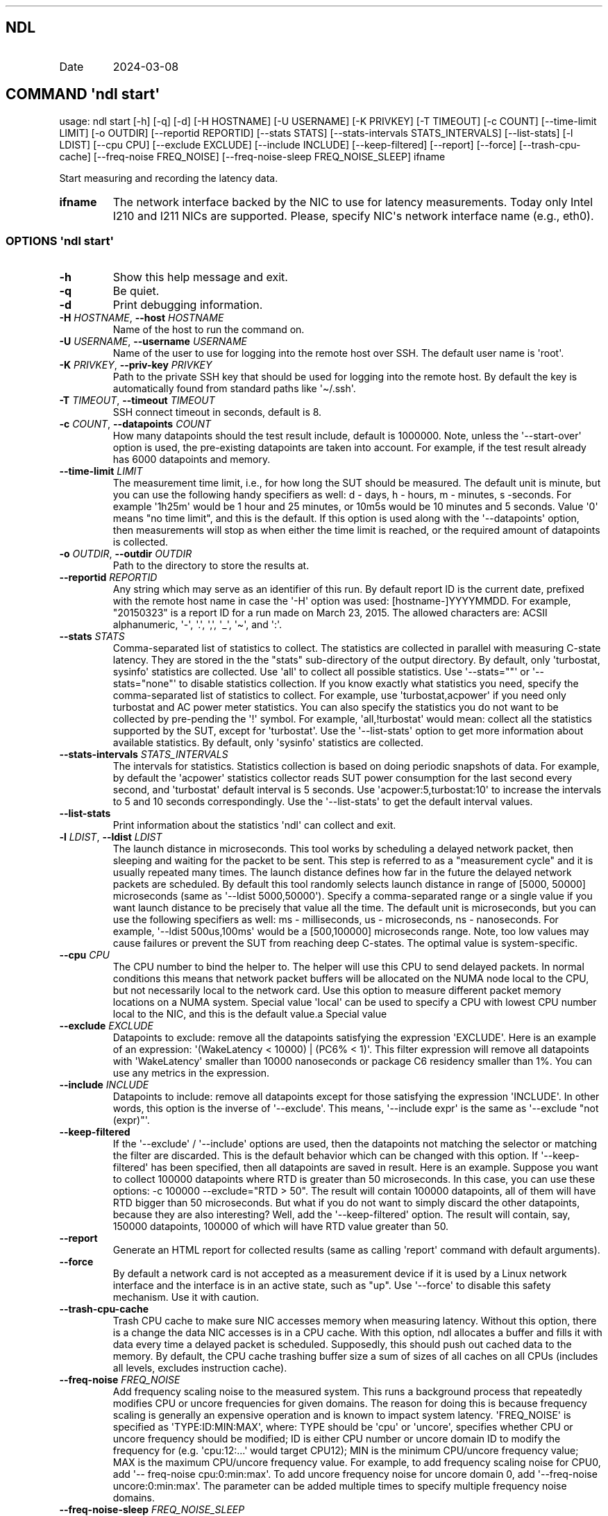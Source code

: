 .\" Automatically generated by Pandoc 3.1.3
.\"
.\" Define V font for inline verbatim, using C font in formats
.\" that render this, and otherwise B font.
.ie "\f[CB]x\f[]"x" \{\
. ftr V B
. ftr VI BI
. ftr VB B
. ftr VBI BI
.\}
.el \{\
. ftr V CR
. ftr VI CI
. ftr VB CB
. ftr VBI CBI
.\}
.TH "" "" "" "" ""
.hy
.SH NDL
.TP
Date
2024-03-08
.SH COMMAND \f[I]\[aq]ndl\f[R] start\[aq]
.PP
usage: ndl start [-h] [-q] [-d] [-H HOSTNAME] [-U USERNAME] [-K PRIVKEY]
[-T TIMEOUT] [-c COUNT] [--time-limit LIMIT] [-o OUTDIR] [--reportid
REPORTID] [--stats STATS] [--stats-intervals STATS_INTERVALS]
[--list-stats] [-l LDIST] [--cpu CPU] [--exclude EXCLUDE] [--include
INCLUDE] [--keep-filtered] [--report] [--force] [--trash-cpu-cache]
[--freq-noise FREQ_NOISE] [--freq-noise-sleep FREQ_NOISE_SLEEP] ifname
.PP
Start measuring and recording the latency data.
.TP
\f[B]ifname\f[R]
The network interface backed by the NIC to use for latency measurements.
Today only Intel I210 and I211 NICs are supported.
Please, specify NIC\[aq]s network interface name (e.g., eth0).
.SS OPTIONS \f[I]\[aq]ndl\f[R] start\[aq]
.TP
\f[B]-h\f[R]
Show this help message and exit.
.TP
\f[B]-q\f[R]
Be quiet.
.TP
\f[B]-d\f[R]
Print debugging information.
.TP
\f[B]-H\f[R] \f[I]HOSTNAME\f[R], \f[B]--host\f[R] \f[I]HOSTNAME\f[R]
Name of the host to run the command on.
.TP
\f[B]-U\f[R] \f[I]USERNAME\f[R], \f[B]--username\f[R] \f[I]USERNAME\f[R]
Name of the user to use for logging into the remote host over SSH.
The default user name is \[aq]root\[aq].
.TP
\f[B]-K\f[R] \f[I]PRIVKEY\f[R], \f[B]--priv-key\f[R] \f[I]PRIVKEY\f[R]
Path to the private SSH key that should be used for logging into the
remote host.
By default the key is automatically found from standard paths like
\[aq]\[ti]/.ssh\[aq].
.TP
\f[B]-T\f[R] \f[I]TIMEOUT\f[R], \f[B]--timeout\f[R] \f[I]TIMEOUT\f[R]
SSH connect timeout in seconds, default is 8.
.TP
\f[B]-c\f[R] \f[I]COUNT\f[R], \f[B]--datapoints\f[R] \f[I]COUNT\f[R]
How many datapoints should the test result include, default is 1000000.
Note, unless the \[aq]--start-over\[aq] option is used, the pre-existing
datapoints are taken into account.
For example, if the test result already has 6000 datapoints and memory.
.TP
\f[B]--time-limit\f[R] \f[I]LIMIT\f[R]
The measurement time limit, i.e., for how long the SUT should be
measured.
The default unit is minute, but you can use the following handy
specifiers as well: d - days, h - hours, m - minutes, s -seconds.
For example \[aq]1h25m\[aq] would be 1 hour and 25 minutes, or 10m5s
would be 10 minutes and 5 seconds.
Value \[aq]0\[aq] means \[dq]no time limit\[dq], and this is the
default.
If this option is used along with the \[aq]--datapoints\[aq] option,
then measurements will stop as when either the time limit is reached, or
the required amount of datapoints is collected.
.TP
\f[B]-o\f[R] \f[I]OUTDIR\f[R], \f[B]--outdir\f[R] \f[I]OUTDIR\f[R]
Path to the directory to store the results at.
.TP
\f[B]--reportid\f[R] \f[I]REPORTID\f[R]
Any string which may serve as an identifier of this run.
By default report ID is the current date, prefixed with the remote host
name in case the \[aq]-H\[aq] option was used: [hostname-]YYYYMMDD.
For example, \[dq]20150323\[dq] is a report ID for a run made on March
23, 2015.
The allowed characters are: ACSII alphanumeric, \[aq]-\[aq],
\[aq].\[aq], \[aq],\[aq], \[aq]_\[aq], \[aq]\[ti]\[aq], and \[aq]:\[aq].
.TP
\f[B]--stats\f[R] \f[I]STATS\f[R]
Comma-separated list of statistics to collect.
The statistics are collected in parallel with measuring C-state latency.
They are stored in the the \[dq]stats\[dq] sub-directory of the output
directory.
By default, only \[aq]turbostat, sysinfo\[aq] statistics are collected.
Use \[aq]all\[aq] to collect all possible statistics.
Use \[aq]--stats=\[dq]\[dq]\[aq] or \[aq]--stats=\[dq]none\[dq]\[aq] to
disable statistics collection.
If you know exactly what statistics you need, specify the
comma-separated list of statistics to collect.
For example, use \[aq]turbostat,acpower\[aq] if you need only turbostat
and AC power meter statistics.
You can also specify the statistics you do not want to be collected by
pre-pending the \[aq]!\[aq] symbol.
For example, \[aq]all,!turbostat\[aq] would mean: collect all the
statistics supported by the SUT, except for \[aq]turbostat\[aq].
Use the \[aq]--list-stats\[aq] option to get more information about
available statistics.
By default, only \[aq]sysinfo\[aq] statistics are collected.
.TP
\f[B]--stats-intervals\f[R] \f[I]STATS_INTERVALS\f[R]
The intervals for statistics.
Statistics collection is based on doing periodic snapshots of data.
For example, by default the \[aq]acpower\[aq] statistics collector reads
SUT power consumption for the last second every second, and
\[aq]turbostat\[aq] default interval is 5 seconds.
Use \[aq]acpower:5,turbostat:10\[aq] to increase the intervals to 5 and
10 seconds correspondingly.
Use the \[aq]--list-stats\[aq] to get the default interval values.
.TP
\f[B]--list-stats\f[R]
Print information about the statistics \[aq]ndl\[aq] can collect and
exit.
.TP
\f[B]-l\f[R] \f[I]LDIST\f[R], \f[B]--ldist\f[R] \f[I]LDIST\f[R]
The launch distance in microseconds.
This tool works by scheduling a delayed network packet, then sleeping
and waiting for the packet to be sent.
This step is referred to as a \[dq]measurement cycle\[dq] and it is
usually repeated many times.
The launch distance defines how far in the future the delayed network
packets are scheduled.
By default this tool randomly selects launch distance in range of [5000,
50000] microseconds (same as \[aq]--ldist 5000,50000\[aq]).
Specify a comma-separated range or a single value if you want launch
distance to be precisely that value all the time.
The default unit is microseconds, but you can use the following
specifiers as well: ms - milliseconds, us - microseconds, ns -
nanoseconds.
For example, \[aq]--ldist 500us,100ms\[aq] would be a [500,100000]
microseconds range.
Note, too low values may cause failures or prevent the SUT from reaching
deep C-states.
The optimal value is system-specific.
.TP
\f[B]--cpu\f[R] \f[I]CPU\f[R]
The CPU number to bind the helper to.
The helper will use this CPU to send delayed packets.
In normal conditions this means that network packet buffers will be
allocated on the NUMA node local to the CPU, but not necessarily local
to the network card.
Use this option to measure different packet memory locations on a NUMA
system.
Special value \[aq]local\[aq] can be used to specify a CPU with lowest
CPU number local to the NIC, and this is the default value.a Special
value
.TP
\f[B]--exclude\f[R] \f[I]EXCLUDE\f[R]
Datapoints to exclude: remove all the datapoints satisfying the
expression \[aq]EXCLUDE\[aq].
Here is an example of an expression: \[aq](WakeLatency < 10000) | (PC6%
< 1)\[aq].
This filter expression will remove all datapoints with
\[aq]WakeLatency\[aq] smaller than 10000 nanoseconds or package C6
residency smaller than 1%.
You can use any metrics in the expression.
.TP
\f[B]--include\f[R] \f[I]INCLUDE\f[R]
Datapoints to include: remove all datapoints except for those satisfying
the expression \[aq]INCLUDE\[aq].
In other words, this option is the inverse of \[aq]--exclude\[aq].
This means, \[aq]--include expr\[aq] is the same as \[aq]--exclude
\[dq]not (expr)\[dq]\[aq].
.TP
\f[B]--keep-filtered\f[R]
If the \[aq]--exclude\[aq] / \[aq]--include\[aq] options are used, then
the datapoints not matching the selector or matching the filter are
discarded.
This is the default behavior which can be changed with this option.
If \[aq]--keep-filtered\[aq] has been specified, then all datapoints are
saved in result.
Here is an example.
Suppose you want to collect 100000 datapoints where RTD is greater than
50 microseconds.
In this case, you can use these options: -c 100000 --exclude=\[dq]RTD >
50\[dq].
The result will contain 100000 datapoints, all of them will have RTD
bigger than 50 microseconds.
But what if you do not want to simply discard the other datapoints,
because they are also interesting?
Well, add the \[aq]--keep-filtered\[aq] option.
The result will contain, say, 150000 datapoints, 100000 of which will
have RTD value greater than 50.
.TP
\f[B]--report\f[R]
Generate an HTML report for collected results (same as calling
\[aq]report\[aq] command with default arguments).
.TP
\f[B]--force\f[R]
By default a network card is not accepted as a measurement device if it
is used by a Linux network interface and the interface is in an active
state, such as \[dq]up\[dq].
Use \[aq]--force\[aq] to disable this safety mechanism.
Use it with caution.
.TP
\f[B]--trash-cpu-cache\f[R]
Trash CPU cache to make sure NIC accesses memory when measuring latency.
Without this option, there is a change the data NIC accesses is in a CPU
cache.
With this option, ndl allocates a buffer and fills it with data every
time a delayed packet is scheduled.
Supposedly, this should push out cached data to the memory.
By default, the CPU cache trashing buffer size a sum of sizes of all
caches on all CPUs (includes all levels, excludes instruction cache).
.TP
\f[B]--freq-noise\f[R] \f[I]FREQ_NOISE\f[R]
Add frequency scaling noise to the measured system.
This runs a background process that repeatedly modifies CPU or uncore
frequencies for given domains.
The reason for doing this is because frequency scaling is generally an
expensive operation and is known to impact system latency.
\[aq]FREQ_NOISE\[aq] is specified as \[aq]TYPE:ID:MIN:MAX\[aq], where:
TYPE should be \[aq]cpu\[aq] or \[aq]uncore\[aq], specifies whether CPU
or uncore frequency should be modified; ID is either CPU number or
uncore domain ID to modify the frequency for (e.g.
\[aq]cpu:12:...\[aq] would target CPU12); MIN is the minimum CPU/uncore
frequency value; MAX is the maximum CPU/uncore frequency value.
For example, to add frequency scaling noise for CPU0, add \[aq]--
freq-noise cpu:0:min:max\[aq].
To add uncore frequency noise for uncore domain 0, add \[aq]--freq-noise
uncore:0:min:max\[aq].
The parameter can be added multiple times to specify multiple frequency
noise domains.
.TP
\f[B]--freq-noise-sleep\f[R] \f[I]FREQ_NOISE_SLEEP\f[R]
Sleep between frequency noise operations.
This time is added between every frequency scaling operation executed by
the \[aq]freq-noise\[aq] feature.
The default time unit is microseconds, but it is possible to use time
specifiers as well, ms - milliseconds, us - microseconds, ns -
nanoseconds.
Default sleep time is 50ms.
